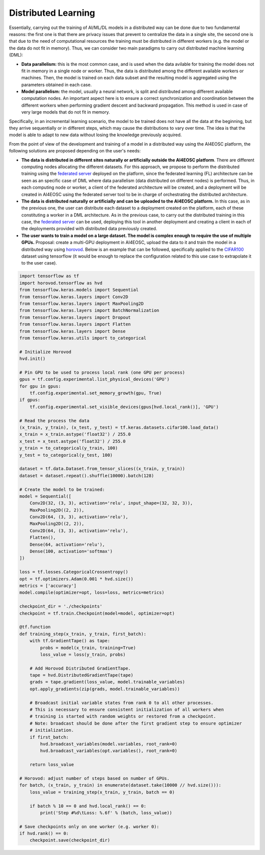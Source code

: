 Distributed Learning
====================

Essentially, carrying out the training of AI/ML/DL models in a distributed way can be done due to two fundamental reasons: the first one is that there are privacy issues that prevent to centralize the data in a single site, the second one is that due to the need of computational resources the training must be distributed in different workers (e.g. the model or the data do not fit in memory). Thus, we can consider two main paradigms to carry out distributed machine learning (DML):

* **Data parallelism:** this is the most common case, and is used when the data avilable for training the model does not fit in memory in a single node or worker. Thus, the data is distributed among the different available workers or machines. Then, the model is trained on each data subset and the resulting model is aggregated using the parameters obtained in each case. 

* **Model parallelism:** the model, usually a neural network, is split and distributed among different available computation nodes. An important aspect here is to ensure a correct synchronization and coordination between the different workers when performing gradient descent and backward propagation. This method is used in case of very large models that do not fit in memory.
Specifically, in an incremental learning scenario, the model to be trained does not have
all the data at the beginning, but they arrive sequentially or in different steps, which
may cause the distributions to vary over time. The idea is that the model is able to
adapt to new data without losing the knowledge previously acquired.

From the point of view of the development and training of a model in a distributed way using the AI4EOSC platform, the following solutions are proposed depending on the user's needs:

* **The data is distributed in different sites naturally or artificially outside the AI4EOSC platform**. There are different computing nodes allocating the different datasets. For this approach, we propose to perform the distributed training using the `federated server <https://docs.ai4os.eu/en/latest/user/howto/tools/federated-server.html>`__ deployed on the platform, since the federated learning (FL) architecture can be seen as an specific case of DML where data parallelism (data distributed on different nodes) is performed. Thus, in each computing node or worker, a client of the federated architecture will be created, and a deployment will be created in AI4EOSC using the federated server tool to be in charge of orchestrating the distributed architecture. 

* **The data is distributed naturally or artificially and can be uploaded to the AI4EOSC platform.** In this case, as in the previous one, the user can distribute each dataset to a deployment created on the platform, each of these constituting a worker in a DML architecture. As in the previous case, to carry out the distributed training in this case, the `federated server <https://docs.ai4os.eu/en/latest/user/howto/tools/federated-server.html>`__ can be used, deploying this tool in another deployment and creating a client in each of the deployments provided with distributed data previously created. 

* **The user wants to train a model on a large dataset. The model is complex enough to require the use of multiple GPUs.** Proposal: create a multi-GPU deployment in AI4EOSC, upload the data to it and train the model in a distributed way using `horovod <https://horovod.ai/>`__. Below is an example that can be followed, specifically applied to the `CIFAR100 <https://www.cs.toronto.edu/~kriz/cifar.html>`__ dataset using tensorflow (it would be enough to replace the configuration related to this use case to extrapolate it to the user case).

.. code-block:: python

    import tensorflow as tf
    import horovod.tensorflow as hvd
    from tensorflow.keras.models import Sequential
    from tensorflow.keras.layers import Conv2D
    from tensorflow.keras.layers import MaxPooling2D
    from tensorflow.keras.layers import BatchNormalization
    from tensorflow.keras.layers import Dropout
    from tensorflow.keras.layers import Flatten
    from tensorflow.keras.layers import Dense
    from tensorflow.keras.utils import to_categorical

    # Initialize Horovod
    hvd.init()

    # Pin GPU to be used to process local rank (one GPU per process)
    gpus = tf.config.experimental.list_physical_devices('GPU')
    for gpu in gpus:
        tf.config.experimental.set_memory_growth(gpu, True)
    if gpus:
        tf.config.experimental.set_visible_devices(gpus[hvd.local_rank()], 'GPU')

    # Read the process the data
    (x_train, y_train), (x_test, y_test) = tf.keras.datasets.cifar100.load_data()
    x_train = x_train.astype('float32') / 255.0
    x_test = x_test.astype('float32') / 255.0
    y_train = to_categorical(y_train, 100)
    y_test = to_categorical(y_test, 100)

    dataset = tf.data.Dataset.from_tensor_slices((x_train, y_train))
    dataset = dataset.repeat().shuffle(10000).batch(128)

    # Create the model to be trained:
    model = Sequential([
        Conv2D(32, (3, 3), activation='relu', input_shape=(32, 32, 3)),
        MaxPooling2D((2, 2)),
        Conv2D(64, (3, 3), activation='relu'),
        MaxPooling2D((2, 2)),
        Conv2D(64, (3, 3), activation='relu'),
        Flatten(),
        Dense(64, activation='relu'),
        Dense(100, activation='softmax')
    ])

    loss = tf.losses.CategoricalCrossentropy()
    opt = tf.optimizers.Adam(0.001 * hvd.size())
    metrics = ['accuracy']
    model.compile(optimizer=opt, loss=loss, metrics=metrics)

    checkpoint_dir = './checkpoints'
    checkpoint = tf.train.Checkpoint(model=model, optimizer=opt)

    @tf.function
    def training_step(x_train, y_train, first_batch):
        with tf.GradientTape() as tape:
            probs = model(x_train, training=True)
            loss_value = loss(y_train, probs)

        # Add Horovod Distributed GradientTape.
        tape = hvd.DistributedGradientTape(tape)
        grads = tape.gradient(loss_value, model.trainable_variables)
        opt.apply_gradients(zip(grads, model.trainable_variables))

        # Broadcast initial variable states from rank 0 to all other processes.
        # This is necessary to ensure consistent initialization of all workers when
        # training is started with random weights or restored from a checkpoint.
        # Note: broadcast should be done after the first gradient step to ensure optimizer
        # initialization.
        if first_batch:
            hvd.broadcast_variables(model.variables, root_rank=0)
            hvd.broadcast_variables(opt.variables(), root_rank=0)

        return loss_value

    # Horovod: adjust number of steps based on number of GPUs.
    for batch, (x_train, y_train) in enumerate(dataset.take(10000 // hvd.size())):
        loss_value = training_step(x_train, y_train, batch == 0)

        if batch % 10 == 0 and hvd.local_rank() == 0:
            print('Step #%d\tLoss: %.6f' % (batch, loss_value))

    # Save checkpoints only on one worker (e.g. worker 0):
    if hvd.rank() == 0:
        checkpoint.save(checkpoint_dir)
        

